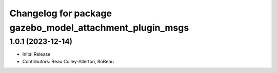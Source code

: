 ^^^^^^^^^^^^^^^^^^^^^^^^^^^^^^^^^^^^^^^^^^^^^^^^^^^^^^^^^
Changelog for package gazebo_model_attachment_plugin_msgs
^^^^^^^^^^^^^^^^^^^^^^^^^^^^^^^^^^^^^^^^^^^^^^^^^^^^^^^^^

1.0.1 (2023-12-14)
------------------
* Inital Release
* Contributors: Beau Colley-Allerton, RoBeau

